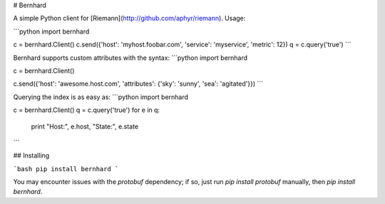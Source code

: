 # Bernhard

A simple Python client for [Riemann](http://github.com/aphyr/riemann). Usage:

```python
import bernhard

c = bernhard.Client()
c.send({'host': 'myhost.foobar.com', 'service': 'myservice', 'metric': 12})
q = c.query('true')
```

Bernhard supports custom attributes with the syntax:
```python
import bernhard

c = bernhard.Client()

c.send({'host': 'awesome.host.com', 'attributes': {'sky': 'sunny', 'sea': 'agitated'}})
```

Querying the index is as easy as:
```python
import bernhard

c = bernhard.Client()
q = c.query('true')
for e in q:
    print "Host:", e.host, "State:", e.state
```


## Installing

```bash
pip install bernhard
```

You may encounter issues with the `protobuf` dependency; if so, just run `pip
install protobuf` manually, then `pip install bernhard`.



